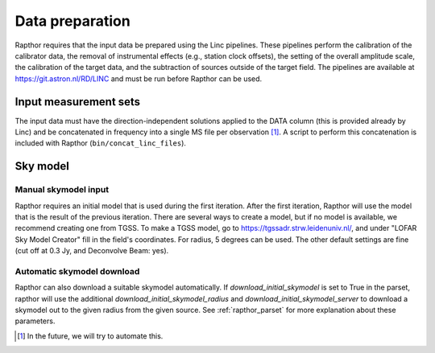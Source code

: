 .. _data_preparation:

Data preparation
================

Rapthor requires that the input data be prepared using the Linc pipelines. These pipelines perform the calibration of the calibrator data, the removal of instrumental effects (e.g., station clock offsets), the setting of the overall amplitude scale, the calibration of the target data, and the subtraction of sources outside of the target field. The pipelines are available at https://git.astron.nl/RD/LINC and must be run before Rapthor can be used.

Input measurement sets
----------------------

The input data must have the direction-independent solutions applied to the DATA column (this is provided already by Linc) and be concatenated in frequency into a single MS file per observation [1]_. A script to perform this concatenation is included with Rapthor (``bin/concat_linc_files``).

Sky model
---------

Manual skymodel input
~~~~~~~~~~~~~~~~~~~~~
Rapthor requires an initial model that is used during the first iteration. After the first iteration, Rapthor will use the model that is the result of the previous iteration. There are several ways to create a model, but if no model is available, we recommend creating one from TGSS. To make a TGSS model, go to https://tgssadr.strw.leidenuniv.nl/, and under "LOFAR Sky Model Creator" fill in the field's coordinates. For radius, 5 degrees can be used. The other default settings are fine (cut off at 0.3 Jy, and Deconvolve Beam: yes). 

Automatic skymodel download
~~~~~~~~~~~~~~~~~~~~~~~~~~~
Rapthor can also download a suitable skymodel automatically. If `download_initial_skymodel` is set to True in the parset, rapthor will use the additional `download_initial_skymodel_radius` and `download_initial_skymodel_server` to download a skymodel out to the given radius from the given source. See :ref:`rapthor_parset` for more explanation about these parameters.

.. [1] In the future, we will try to automate this.

